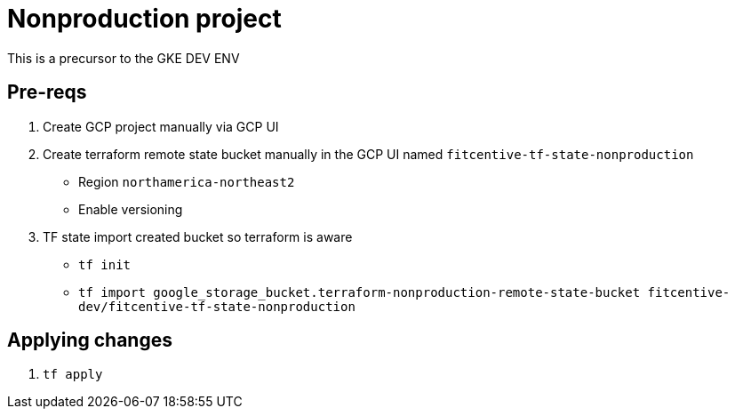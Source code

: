 = Nonproduction project

This is a precursor to the GKE DEV ENV

== Pre-reqs
. Create GCP project manually via GCP UI
. Create terraform remote state bucket manually in the GCP UI named `fitcentive-tf-state-nonproduction`
    - Region `northamerica-northeast2`
    - Enable versioning
. TF state import created bucket so terraform is aware
    - `tf init`
    - `tf import google_storage_bucket.terraform-nonproduction-remote-state-bucket fitcentive-dev/fitcentive-tf-state-nonproduction`

== Applying changes
. `tf apply`
